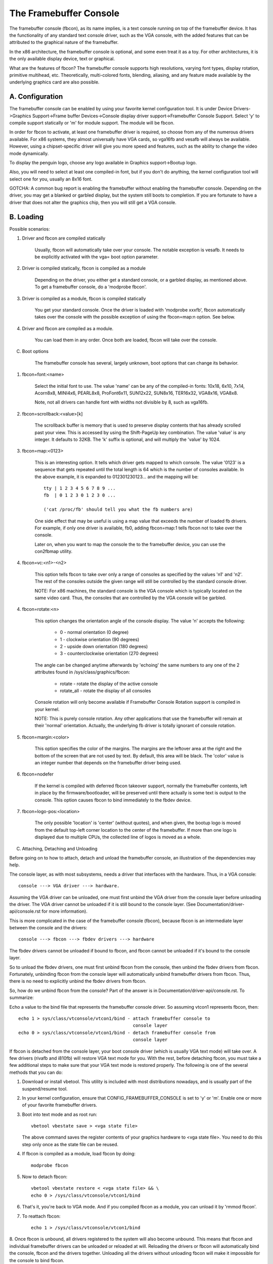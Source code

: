 =======================
The Framebuffer Console
=======================

The framebuffer console (fbcon), as its name implies, is a text
console running on top of the framebuffer device. It has the functionality of
any standard text console driver, such as the VGA console, with the added
features that can be attributed to the graphical nature of the framebuffer.

In the x86 architecture, the framebuffer console is optional, and
some even treat it as a toy. For other architectures, it is the only available
display device, text or graphical.

What are the features of fbcon?  The framebuffer console supports
high resolutions, varying font types, display rotation, primitive multihead,
etc. Theoretically, multi-colored fonts, blending, aliasing, and any feature
made available by the underlying graphics card are also possible.

A. Configuration
================

The framebuffer console can be enabled by using your favorite kernel
configuration tool.  It is under Device Drivers->Graphics Support->Frame
buffer Devices->Console display driver support->Framebuffer Console Support.
Select 'y' to compile support statically or 'm' for module support.  The
module will be fbcon.

In order for fbcon to activate, at least one framebuffer driver is
required, so choose from any of the numerous drivers available. For x86
systems, they almost universally have VGA cards, so vga16fb and vesafb will
always be available. However, using a chipset-specific driver will give you
more speed and features, such as the ability to change the video mode
dynamically.

To display the penguin logo, choose any logo available in Graphics
support->Bootup logo.

Also, you will need to select at least one compiled-in font, but if
you don't do anything, the kernel configuration tool will select one for you,
usually an 8x16 font.

GOTCHA: A common bug report is enabling the framebuffer without enabling the
framebuffer console.  Depending on the driver, you may get a blanked or
garbled display, but the system still boots to completion.  If you are
fortunate to have a driver that does not alter the graphics chip, then you
will still get a VGA console.

B. Loading
==========

Possible scenarios:

1. Driver and fbcon are compiled statically

	 Usually, fbcon will automatically take over your console. The notable
	 exception is vesafb.  It needs to be explicitly activated with the
	 vga= boot option parameter.

2. Driver is compiled statically, fbcon is compiled as a module

	 Depending on the driver, you either get a standard console, or a
	 garbled display, as mentioned above.  To get a framebuffer console,
	 do a 'modprobe fbcon'.

3. Driver is compiled as a module, fbcon is compiled statically

	 You get your standard console.  Once the driver is loaded with
	 'modprobe xxxfb', fbcon automatically takes over the console with
	 the possible exception of using the fbcon=map:n option. See below.

4. Driver and fbcon are compiled as a module.

	 You can load them in any order. Once both are loaded, fbcon will take
	 over the console.

C. Boot options

	 The framebuffer console has several, largely unknown, boot options
	 that can change its behavior.

1. fbcon=font:<name>

	Select the initial font to use. The value 'name' can be any of the
	compiled-in fonts: 10x18, 6x10, 7x14, Acorn8x8, MINI4x6,
	PEARL8x8, ProFont6x11, SUN12x22, SUN8x16, TER16x32, VGA8x16, VGA8x8.

	Note, not all drivers can handle font with widths not divisible by 8,
	such as vga16fb.

2. fbcon=scrollback:<value>[k]

	The scrollback buffer is memory that is used to preserve display
	contents that has already scrolled past your view.  This is accessed
	by using the Shift-PageUp key combination.  The value 'value' is any
	integer. It defaults to 32KB.  The 'k' suffix is optional, and will
	multiply the 'value' by 1024.

3. fbcon=map:<0123>

	This is an interesting option. It tells which driver gets mapped to
	which console. The value '0123' is a sequence that gets repeated until
	the total length is 64 which is the number of consoles available. In
	the above example, it is expanded to 012301230123... and the mapping
	will be::

		tty | 1 2 3 4 5 6 7 8 9 ...
		fb  | 0 1 2 3 0 1 2 3 0 ...

		('cat /proc/fb' should tell you what the fb numbers are)

	One side effect that may be useful is using a map value that exceeds
	the number of loaded fb drivers. For example, if only one driver is
	available, fb0, adding fbcon=map:1 tells fbcon not to take over the
	console.

	Later on, when you want to map the console the to the framebuffer
	device, you can use the con2fbmap utility.

4. fbcon=vc:<n1>-<n2>

	This option tells fbcon to take over only a range of consoles as
	specified by the values 'n1' and 'n2'. The rest of the consoles
	outside the given range will still be controlled by the standard
	console driver.

	NOTE: For x86 machines, the standard console is the VGA console which
	is typically located on the same video card.  Thus, the consoles that
	are controlled by the VGA console will be garbled.

4. fbcon=rotate:<n>

	This option changes the orientation angle of the console display. The
	value 'n' accepts the following:

	    - 0 - normal orientation (0 degree)
	    - 1 - clockwise orientation (90 degrees)
	    - 2 - upside down orientation (180 degrees)
	    - 3 - counterclockwise orientation (270 degrees)

	The angle can be changed anytime afterwards by 'echoing' the same
	numbers to any one of the 2 attributes found in
	/sys/class/graphics/fbcon:

		- rotate     - rotate the display of the active console
		- rotate_all - rotate the display of all consoles

	Console rotation will only become available if Framebuffer Console
	Rotation support is compiled in your kernel.

	NOTE: This is purely console rotation.  Any other applications that
	use the framebuffer will remain at their 'normal' orientation.
	Actually, the underlying fb driver is totally ignorant of console
	rotation.

5. fbcon=margin:<color>

	This option specifies the color of the margins. The margins are the
	leftover area at the right and the bottom of the screen that are not
	used by text. By default, this area will be black. The 'color' value
	is an integer number that depends on the framebuffer driver being used.

6. fbcon=nodefer

	If the kernel is compiled with deferred fbcon takeover support, normally
	the framebuffer contents, left in place by the firmware/bootloader, will
	be preserved until there actually is some text is output to the console.
	This option causes fbcon to bind immediately to the fbdev device.

7. fbcon=logo-pos:<location>

	The only possible 'location' is 'center' (without quotes), and when
	given, the bootup logo is moved from the default top-left corner
	location to the center of the framebuffer. If more than one logo is
	displayed due to multiple CPUs, the collected line of logos is moved
	as a whole.

C. Attaching, Detaching and Unloading

Before going on to how to attach, detach and unload the framebuffer console, an
illustration of the dependencies may help.

The console layer, as with most subsystems, needs a driver that interfaces with
the hardware. Thus, in a VGA console::

	console ---> VGA driver ---> hardware.

Assuming the VGA driver can be unloaded, one must first unbind the VGA driver
from the console layer before unloading the driver.  The VGA driver cannot be
unloaded if it is still bound to the console layer. (See
Documentation/driver-api/console.rst for more information).

This is more complicated in the case of the framebuffer console (fbcon),
because fbcon is an intermediate layer between the console and the drivers::

	console ---> fbcon ---> fbdev drivers ---> hardware

The fbdev drivers cannot be unloaded if bound to fbcon, and fbcon cannot
be unloaded if it's bound to the console layer.

So to unload the fbdev drivers, one must first unbind fbcon from the console,
then unbind the fbdev drivers from fbcon.  Fortunately, unbinding fbcon from
the console layer will automatically unbind framebuffer drivers from
fbcon. Thus, there is no need to explicitly unbind the fbdev drivers from
fbcon.

So, how do we unbind fbcon from the console? Part of the answer is in
Documentation/driver-api/console.rst. To summarize:

Echo a value to the bind file that represents the framebuffer console
driver. So assuming vtcon1 represents fbcon, then::

  echo 1 > sys/class/vtconsole/vtcon1/bind - attach framebuffer console to
					     console layer
  echo 0 > sys/class/vtconsole/vtcon1/bind - detach framebuffer console from
					     console layer

If fbcon is detached from the console layer, your boot console driver (which is
usually VGA text mode) will take over.  A few drivers (rivafb and i810fb) will
restore VGA text mode for you.  With the rest, before detaching fbcon, you
must take a few additional steps to make sure that your VGA text mode is
restored properly. The following is one of the several methods that you can do:

1. Download or install vbetool.  This utility is included with most
   distributions nowadays, and is usually part of the suspend/resume tool.

2. In your kernel configuration, ensure that CONFIG_FRAMEBUFFER_CONSOLE is set
   to 'y' or 'm'. Enable one or more of your favorite framebuffer drivers.

3. Boot into text mode and as root run::

	vbetool vbestate save > <vga state file>

   The above command saves the register contents of your graphics
   hardware to <vga state file>.  You need to do this step only once as
   the state file can be reused.

4. If fbcon is compiled as a module, load fbcon by doing::

       modprobe fbcon

5. Now to detach fbcon::

       vbetool vbestate restore < <vga state file> && \
       echo 0 > /sys/class/vtconsole/vtcon1/bind

6. That's it, you're back to VGA mode. And if you compiled fbcon as a module,
   you can unload it by 'rmmod fbcon'.

7. To reattach fbcon::

       echo 1 > /sys/class/vtconsole/vtcon1/bind

8. Once fbcon is unbound, all drivers registered to the system will also
become unbound.  This means that fbcon and individual framebuffer drivers
can be unloaded or reloaded at will. Reloading the drivers or fbcon will
automatically bind the console, fbcon and the drivers together. Unloading
all the drivers without unloading fbcon will make it impossible for the
console to bind fbcon.

Notes for vesafb users:
=======================

Unfortunately, if your bootline includes a vga=xxx parameter that sets the
hardware in graphics mode, such as when loading vesafb, vgacon will not load.
Instead, vgacon will replace the default boot console with dummycon, and you
won't get any display after detaching fbcon. Your machine is still alive, so
you can reattach vesafb. However, to reattach vesafb, you need to do one of
the following:

Variation 1:

    a. Before detaching fbcon, do::

	vbetool vbemode save > <vesa state file> # do once for each vesafb mode,
						 # the file can be reused

    b. Detach fbcon as in step 5.

    c. Attach fbcon::

	vbetool vbestate restore < <vesa state file> && \
	echo 1 > /sys/class/vtconsole/vtcon1/bind

Variation 2:

    a. Before detaching fbcon, do::

	echo <ID> > /sys/class/tty/console/bind

	vbetool vbemode get

    b. Take note of the mode number

    b. Detach fbcon as in step 5.

    c. Attach fbcon::

	vbetool vbemode set <mode number> && \
	echo 1 > /sys/class/vtconsole/vtcon1/bind

Samples:
========

Here are 2 sample bash scripts that you can use to bind or unbind the
framebuffer console driver if you are on an X86 box::

  #!/bin/bash
  # Unbind fbcon

  # Change this to where your actual vgastate file is located
  # Or Use VGASTATE=$1 to indicate the state file at runtime
  VGASTATE=/tmp/vgastate

  # path to vbetool
  VBETOOL=/usr/local/bin


  for (( i = 0; i < 16; i++))
  do
    if test -x /sys/class/vtconsole/vtcon$i; then
	if [ `cat /sys/class/vtconsole/vtcon$i/name | grep -c "frame buffer"` \
	     = 1 ]; then
	    if test -x $VBETOOL/vbetool; then
	       echo Unbinding vtcon$i
	       $VBETOOL/vbetool vbestate restore < $VGASTATE
	       echo 0 > /sys/class/vtconsole/vtcon$i/bind
	    fi
	fi
    fi
  done

---------------------------------------------------------------------------

::

  #!/bin/bash
  # Bind fbcon

  for (( i = 0; i < 16; i++))
  do
    if test -x /sys/class/vtconsole/vtcon$i; then
	if [ `cat /sys/class/vtconsole/vtcon$i/name | grep -c "frame buffer"` \
	     = 1 ]; then
	  echo Unbinding vtcon$i
	  echo 1 > /sys/class/vtconsole/vtcon$i/bind
	fi
    fi
  done

Antonino Daplas <adaplas@pol.net>
